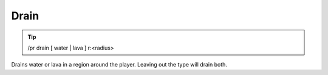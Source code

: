 Drain
=====

.. tip::

  /pr drain [ water | lava ] r:<radius>

Drains water or lava in a region around the player.  Leaving out the type will drain both.


